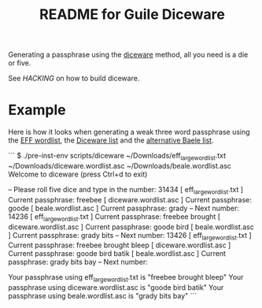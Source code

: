 # -*- mode: org; coding: utf-8; -*-

#+TITLE: README for Guile Diceware

Generating a passphrase using the [[http://world.std.com/~reinhold/diceware.html][diceware]] method, all you need is a
die or five.

See [[HACKING]] on how to build diceware.

* Example

Here is how it looks when generating a weak three word passphrase
using the [[https://www.eff.org/files/2016/07/18/eff_large_wordlist.txt][EFF wordlist]], the [[http://world.std.com/%7Ereinhold/diceware.wordlist.asc][Diceware list]] and the
[[http://world.std.com/%7Ereinhold/beale.wordlist.asc][alternative Baele list]].


```
$ ./pre-inst-env scripts/diceware ~/Downloads/eff_large_wordlist.txt ~/Downloads/diceware.wordlist.asc  ~/Downloads/beale.wordlist.asc 
Welcome to diceware (press Ctrl+d to exit)

-- Please roll five dice and type in the number: 31434
[ eff_large_wordlist.txt ] Current passphrase: freebee
[  diceware.wordlist.asc ] Current passphrase: goode
[     beale.wordlist.asc ] Current passphrase: grady
-- Next number: 14236
[ eff_large_wordlist.txt ] Current passphrase: freebee brought
[  diceware.wordlist.asc ] Current passphrase: goode bird
[     beale.wordlist.asc ] Current passphrase: grady bits
-- Next number: 13426
[ eff_large_wordlist.txt ] Current passphrase: freebee brought bleep
[  diceware.wordlist.asc ] Current passphrase: goode bird batik
[     beale.wordlist.asc ] Current passphrase: grady bits bay
-- Next number: 

Your passphrase using eff_large_wordlist.txt is "freebee brought bleep"
Your passphrase using diceware.wordlist.asc is "goode bird batik"
Your passphrase using beale.wordlist.asc is "grady bits bay"
```

